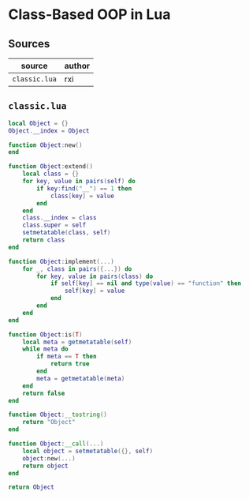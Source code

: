 * Class-Based OOP in Lua

** Sources

| source        | author |
|---------------+--------|
| ~classic.lua~ | rxi    |

** ~classic.lua~

#+begin_src lua
  local Object = {}
  Object.__index = Object

  function Object:new()
  end

  function Object:extend()
      local class = {}
      for key, value in pairs(self) do
          if key:find("__") == 1 then
              class[key] = value
          end
      end
      class.__index = class
      class.super = self
      setmetatable(class, self)
      return class
  end

  function Object:implement(...)
      for _, class in pairs({...}) do
          for key, value in pairs(class) do
              if self[key] == nil and type(value) == "function" then
                  self[key] = value
              end
          end
      end
  end

  function Object:is(T)
      local meta = getmetatable(self)
      while meta do
          if meta == T then
              return true
          end
          meta = getmetatable(meta)
      end
      return false
  end

  function Object:__tostring()
      return "Object"
  end

  function Object:__call(...)
      local object = setmetatable({}, self)
      object:new(...)
      return object
  end

  return Object
#+end_src
